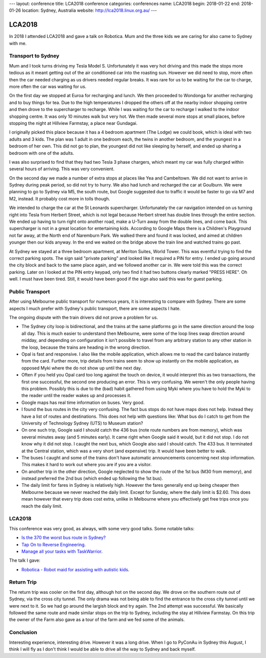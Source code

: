 ---
layout: conference
title: LCA2018 conference
categories: conferences
name: LCA2018
begin: 2018-01-22
end: 2018-01-26
location: Sydney, Australia
website: http://lca2018.linux.org.au/
---

LCA2018
=======

In 2018 I attended LCA2018 and gave a talk on Robotica. Mum and the three
kids we are caring for also came to Sydney with me.


Transport to Sydney
-------------------
Mum and I took turns driving my Tesla Model S. Unfortunately it was very hot
driving and this made the stops more tedious as it meant getting out of the air
conditioned car into the roasting sun. However we did need to stop, more often
then the car needed charging as us drivers needed regular breaks. It was rare
for us to be waiting for the car to charge, more often the car was waiting for
us.

On the first day we stopped at Euroa for recharging and lunch. We then
proceeded to Wondonga for another recharging and to buy things for tea. Due to
the high temperatures I dropped the others off at the nearby indoor shopping
centre and then drove to the supercharger to recharge. While I was waiting for
the car to recharge I walked to the indoor shopping centre. It was only 10
minutes walk but very hot. We then made several more stops at small places,
before stopping the night at Hillview Farmstay, a place near Gundagai.

I originally picked this place because it has a 4 bedroom apartment (The Lodge)
we could book, which is ideal with two adults and 3 kids. The plan was 1 adult
in one bedroom each, the twins in another bedroom, and the youngest in a
bedroom of her own. This did not go to plan, the youngest did not like sleeping
by herself, and ended up sharing a bedroom with one of the adults.

I was also surprised to find that they had two Tesla 3 phase chargers, which
meant my car was fully charged within several hours of arriving. This was
very convenient.

On the second day we made a number of extra stops at places like Yea and
Cambeltown. We did not want to arrive in Sydney during peak period, so did not
try to hurry. We also had lunch and recharged the car at Goulburn. We were
planning to go to Sydney via M5, the south route, but Google suggested due to
traffic it would be faster to go via M7 and M2, instead. It probably cost more
in tolls though.

We intended to charge the car at the St Leonards supercharger. Unfortunately
the car navigation intended on us turning right into Tesla from Herbert Street,
which is not legal because Herbert street has double lines through the entire
section. We ended up having to turn right onto another road, make a U-Turn
away from the double lines, and come back. This supercharger is not in a great
location for entertaining kids. According to Google Maps there is a Children's
Playground not far away, at the North end of Naremburn Park. We walked there
and found it was locked, and aimed at children younger then our kids anyway.
In the end we waited on the bridge above the train line and watched trains go
past.

At Sydney we stayed at a three bedroom apartment, at Meriton Suites, World
Tower. This was eventful trying to find the correct parking spots. The sign
said "private parking" and looked like it required a PIN for entry. I ended up
going around the city block and back to the same place again, and we followed
another car in. We were told this was the correct parking. Later on I looked
at the PIN entry keypad, only two find it had two buttons clearly marked
"PRESS HERE". Oh well. I must have been tired. Still, it would have been
good if the sign also said this was for guest parking.

Public Transport
----------------
After using Melbourne public transport for numerous years, it is interesting
to compare with Sydney. There are some aspects I much prefer with Sydney's
public transport, there are some aspects I hate.

The ongoing dispute with the train drivers did not prove a problem for us.

* The Sydney city loop is bidirectional, and the trains at the same platforms
  go in the same direction around the loop all day. This is much easier to
  understand then Melbourne, were some of the loop lines swap direction around
  midday, and depending on configuration it isn't possible to travel from any
  arbitrary station to any other station in the loop, because the trains are
  heading in the wrong direction.

* Opal is fast and responsive. I also like the mobile application, which allows
  me to read the card balance instantly from the card. Further more, trip
  details from trains seem to show up instantly on the mobile application, as
  opposed Myki where the do not show up until the next day.

* Often if you held you Opal card too long against the touch on device, it
  would interpret this as two transactions, the first one successful, the second
  one producing an error.  This is very confusing. We weren't the only people
  having this problem. Possibly this is due to the (bad) habit gathered from
  using Myki where you have to hold the Myki to the reader until the reader
  wakes up and processes it.

* Google maps has real time information on buses. Very good.

* I found the bus routes in the city very confusing. The fact bus stops do not
  have maps does not help. Instead they have a list of routes and destinations.
  This does not help with questions like: What bus do I catch to get from the
  University of Technology Sydney (UTS) to Museum station?

* On one such trip, Google said I should catch the 436 bus (note route numbers
  are from memory), which was several minutes away (and 5 minutes early). It
  came right when Google said it would, but it did not stop. I do not know why
  it did not stop. I caught the next bus, which Google also said I should
  catch. The 433 bus. It terminated at the Central station, which was a very
  short (and expensive) trip. It would have been better to walk.

* The buses I caught and some of the trains don't have automatic announcements
  concerning next stop information. This makes it hard to work out where you
  are if you are a visitor.

* On another trip in the other direction, Google neglected to show the route of
  the 1st bus (M30 from memory), and instead preferred the 2nd bus (which ended
  up following the 1st bus).

* The daily limit for fares in Sydney is relatively high. However the fares
  generally end up being cheaper then Melbourne because we never reached the
  daily limit. Except for Sunday, where the daily limit is $2.60. This does
  mean however that every trip does cost extra, unlike in Melbourne where you
  effectively get free trips once you reach the daily limit.

LCA2018
-------
This conference was very good, as always, with some very good talks. Some
notable talks:

* `Is the 370 the worst bus route in Sydney? <https://www.youtube.com/watch?v=O7jqU39wvKk>`_
* `Tap On to Reverse Engineering <https://www.youtube.com/watch?v=qVvNdfKRw7M>`_.
* `Manage all your tasks with TaskWarrior <https://www.youtube.com/watch?v=zl68asL9jZA>`_.

The talk I gave:

* `Robotica - Robot maid for assisting with autistic kids <https://www.youtube.com/watch?v=mCUpShC9Cs8&t=16s>`_.

Return Trip
-----------
The return trip was cooler on the first day, although hot on the second day. We
drove on the southern route out of Sydney, via the cross city tunnel. The only
drama was not being able to find the entrance to the cross city tunnel until we
were next to it. So we had go around the largish block and try again. The 2nd
attempt was successful. We basically followed the same route and made similar
stops on the trip to Sydney, including the stay at Hillview Farmstay. On this
trip the owner of the Farm also gave as a tour of the farm and we fed some of
the animals.

Conclusion
----------
Interesting experience, interesting drive. However it was a long drive. When I
go to PyConAu in Sydney this August, I think I will fly as I don't think I
would be able to drive all the way to Sydney and back myself.
